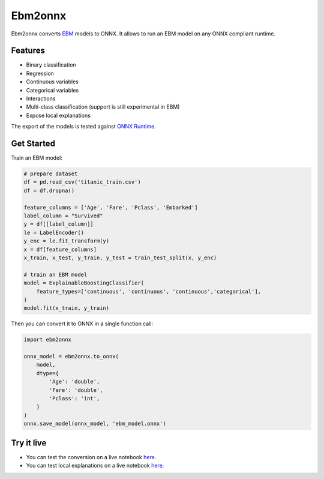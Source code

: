 ========
Ebm2onnx
========


.. image:: https://img.shields.io/pypi/v/ebm2onnx.svg
        :target: https://pypi.python.org/pypi/ebm2onnx

.. image:: https://github.com/SoftAtHome/ebm2onnx/actions/workflows/ci.yml/badge.svg
    :target: https://github.com/SoftAtHome/ebm2onnx/actions/workflows/ci.yml
    :alt: CI

.. image:: https://coveralls.io/repos/github/SoftAtHome/ebm2onnx/badge.svg?branch=master
    :target: https://coveralls.io/github/SoftAtHome/ebm2onnx?branch=master
    :alt: Code Coverage

.. image:: https://readthedocs.org/projects/ebm2onnx/badge/?version=latest
    :target: https://ebm2onnx.readthedocs.io/en/latest/?version=latest
    :alt: Documentation Status

.. image:: https://mybinder.org/badge_logo.svg
    :target: https://mybinder.org/v2/gh/SoftAtHome/ebm2onnx/master?filepath=examples%2Fconvert.ipynb


Ebm2onnx converts `EBM <https://github.com/interpretml/interpret>`_ models to
ONNX. It allows to run an EBM model on any ONNX compliant runtime.


Features
--------

* Binary classification
* Regression
* Continuous variables
* Categorical variables
* Interactions
* Multi-class classification (support is still experimental in EBM)
* Expose local explanations

The export of the models is tested against `ONNX Runtime <https://github.com/Microsoft/onnxruntime>`_. 

Get Started
------------

Train an EBM model:

.. code:: python

    # prepare dataset
    df = pd.read_csv('titanic_train.csv')
    df = df.dropna()

    feature_columns = ['Age', 'Fare', 'Pclass', 'Embarked']
    label_column = "Survived"
    y = df[[label_column]]
    le = LabelEncoder()
    y_enc = le.fit_transform(y)
    x = df[feature_columns]
    x_train, x_test, y_train, y_test = train_test_split(x, y_enc)

    # train an EBM model
    model = ExplainableBoostingClassifier(
        feature_types=['continuous', 'continuous', 'continuous','categorical'],
    )
    model.fit(x_train, y_train)


Then you can convert it to ONNX in a single function call:

.. code:: python

    import ebm2onnx

    onnx_model = ebm2onnx.to_onnx(
        model,
        dtype={
            'Age': 'double',
            'Fare': 'double',
            'Pclass': 'int',
        }
    )
    onnx.save_model(onnx_model, 'ebm_model.onnx')


Try it live
-------------

- You can test the conversion on a live notebook `here <https://mybinder.org/v2/gh/SoftAtHome/ebm2onnx/master?filepath=examples%2Fconvert.ipynb>`_.
- You can test local explanations on a live notebook `here <https://mybinder.org/v2/gh/SoftAtHome/ebm2onnx/master?filepath=examples%2Fexplain_local.ipynb>`_.

